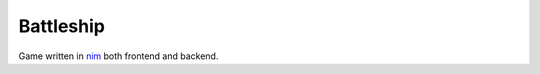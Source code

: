 ==========
Battleship
==========

Game written in nim_ both frontend and backend.


.. _nim: http://nim-lang.org
